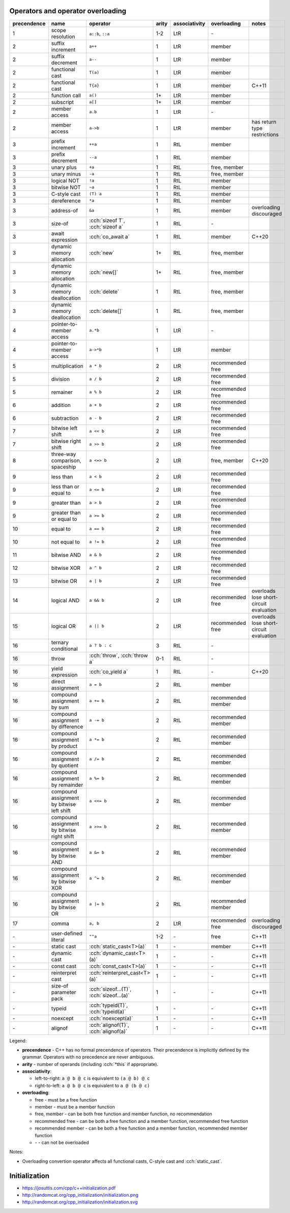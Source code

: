 .. title: cheatsheets
.. slug: cheatsheets
.. description: C++ cheatsheets
.. author: Xeverous

Operators and operator overloading
##################################

.. list-table::
    :header-rows: 1

    * - precendence
      - name
      - operator
      - arity
      - associativity
      - overloading
      - notes
    * - 1
      - scope resolution
      - ``a::b``, ``::a``
      - 1-2
      - LtR
      - \-
      -
    * - 2
      - suffix increment
      - ``a++``
      - 1
      - LtR
      - member
      -
    * - 2
      - suffix decrement
      - ``a--``
      - 1
      - LtR
      - member
      -
    * - 2
      - functional cast
      - ``T(a)``
      - 1
      - LtR
      - member
      -
    * - 2
      - functional cast
      - ``T{a}``
      - 1
      - LtR
      - member
      - C++11
    * - 2
      - function call
      - ``a()``
      - 1+
      - LtR
      - member
      -
    * - 2
      - subscript
      - ``a[]``
      - 1+
      - LtR
      - member
      -
    * - 2
      - member access
      - ``a.b``
      - 1
      - LtR
      - \-
      -
    * - 2
      - member access
      - ``a->b``
      - 1
      - LtR
      - member
      - has return type restrictions
    * - 3
      - prefix increment
      - ``++a``
      - 1
      - RtL
      - member
      -
    * - 3
      - prefix decrement
      - ``--a``
      - 1
      - RtL
      - member
      -
    * - 3
      - unary plus
      - ``+a``
      - 1
      - RtL
      - free, member
      -
    * - 3
      - unary minus
      - ``-a``
      - 1
      - RtL
      - free, member
      -
    * - 3
      - logical NOT
      - ``!a``
      - 1
      - RtL
      - member
      -
    * - 3
      - bitwise NOT
      - ``~a``
      - 1
      - RtL
      - member
      -
    * - 3
      - C-style cast
      - ``(T) a``
      - 1
      - RtL
      - member
      -
    * - 3
      - dereference
      - ``*a``
      - 1
      - RtL
      - member
      -
    * - 3
      - address-of
      - ``&a``
      - 1
      - RtL
      - member
      - overloading discouraged
    * - 3
      - size-of
      - :cch:`sizeof T`, :cch:`sizeof a`
      - 1
      - RtL
      - \-
      -
    * - 3
      - await expression
      - :cch:`co_await a`
      - 1
      - RtL
      - member
      - C++20
    * - 3
      - dynamic memory allocation
      - :cch:`new`
      - 1+
      - RtL
      - free, member
      -
    * - 3
      - dynamic memory allocation
      - :cch:`new[]`
      - 1+
      - RtL
      - free, member
      -
    * - 3
      - dynamic memory deallocation
      - :cch:`delete`
      - 1
      - RtL
      - free, member
      -
    * - 3
      - dynamic memory deallocation
      - :cch:`delete[]`
      - 1
      - RtL
      - free, member
      -
    * - 4
      - pointer-to-member access
      - ``a.*b``
      - 1
      - LtR
      - \-
      -
    * - 4
      - pointer-to-member access
      - ``a->*b``
      - 1
      - LtR
      - member
      -
    * - 5
      - multiplication
      - ``a * b``
      - 2
      - LtR
      - recommended free
      -
    * - 5
      - division
      - ``a / b``
      - 2
      - LtR
      - recommended free
      -
    * - 5
      - remainer
      - ``a % b``
      - 2
      - LtR
      - recommended free
      -
    * - 6
      - addition
      - ``a + b``
      - 2
      - LtR
      - recommended free
      -
    * - 6
      - subtraction
      - ``a - b``
      - 2
      - LtR
      - recommended free
      -
    * - 7
      - bitwise left shift
      - ``a << b``
      - 2
      - LtR
      - recommended free
      -
    * - 7
      - bitwise right shift
      - ``a >> b``
      - 2
      - LtR
      - recommended free
      -
    * - 8
      - three-way comparison, spaceship
      - ``a <=> b``
      - 2
      - LtR
      - free, member
      - C++20
    * - 9
      - less than
      - ``a < b``
      - 2
      - LtR
      - recommended free
      -
    * - 9
      - less than or equal to
      - ``a <= b``
      - 2
      - LtR
      - recommended free
      -
    * - 9
      - greater than
      - ``a > b``
      - 2
      - LtR
      - recommended free
      -
    * - 9
      - greater than or equal to
      - ``a >= b``
      - 2
      - LtR
      - recommended free
      -
    * - 10
      - equal to
      - ``a == b``
      - 2
      - LtR
      - recommended free
      -
    * - 10
      - not equal to
      - ``a != b``
      - 2
      - LtR
      - recommended free
      -
    * - 11
      - bitwise AND
      - ``a & b``
      - 2
      - LtR
      - recommended free
      -
    * - 12
      - bitwise XOR
      - ``a ^ b``
      - 2
      - LtR
      - recommended free
      -
    * - 13
      - bitwise OR
      - ``a | b``
      - 2
      - LtR
      - recommended free
      -
    * - 14
      - logical AND
      - ``a && b``
      - 2
      - LtR
      - recommended free
      - overloads lose short-circuit evaluation
    * - 15
      - logical OR
      - ``a || b``
      - 2
      - LtR
      - recommended free
      - overloads lose short-circuit evaluation
    * - 16
      - ternary conditional
      - ``a ? b : c``
      - 3
      - RtL
      - \-
      -
    * - 16
      - throw
      - :cch:`throw`, :cch:`throw a`
      - 0-1
      - RtL
      - \-
      -
    * - 16
      - yield expression
      - :cch:`co_yield a`
      - 1
      - RtL
      - \-
      - C++20
    * - 16
      - direct assignment
      - ``a = b``
      - 2
      - RtL
      - member
      -
    * - 16
      - compound assignment by sum
      - ``a += b``
      - 2
      - RtL
      - recommended member
      -
    * - 16
      - compound assignment by difference
      - ``a -= b``
      - 2
      - RtL
      - recommended member
      -
    * - 16
      - compound assignment by product
      - ``a *= b``
      - 2
      - RtL
      - recommended member
      -
    * - 16
      - compound assignment by quotient
      - ``a /= b``
      - 2
      - RtL
      - recommended member
      -
    * - 16
      - compound assignment by remainder
      - ``a %= b``
      - 2
      - RtL
      - recommended member
      -
    * - 16
      - compound assignment by bitwise left shift
      - ``a <<= b``
      - 2
      - RtL
      - recommended member
      -
    * - 16
      - compound assignment by bitwise right shift
      - ``a >>= b``
      - 2
      - RtL
      - recommended member
      -
    * - 16
      - compound assignment by bitwise AND
      - ``a &= b``
      - 2
      - RtL
      - recommended member
      -
    * - 16
      - compound assignment by bitwise XOR
      - ``a ^= b``
      - 2
      - RtL
      - recommended member
      -
    * - 16
      - compound assignment by bitwise OR
      - ``a |= b``
      - 2
      - RtL
      - recommended member
      -
    * - 17
      - comma
      - ``a, b``
      - 2
      - LtR
      - recommended free
      - overloading discouraged
    * - \-
      - user-defined literal
      - ``""a``
      - 1-2
      - \-
      - free
      - C++11
    * - \-
      - static cast
      - :cch:`static_cast<T>(a)`
      - 1
      - \-
      - member
      - C++11
    * - \-
      - dynamic cast
      - :cch:`dynamic_cast<T>(a)`
      - 1
      - \-
      - \-
      - C++11
    * - \-
      - const cast
      - :cch:`const_cast<T>(a)`
      - 1
      - \-
      - \-
      - C++11
    * - \-
      - reinterpret cast
      - :cch:`reinterpret_cast<T>(a)`
      - 1
      - \-
      - \-
      - C++11
    * - \-
      - size-of parameter pack
      - :cch:`sizeof...(T)`, :cch:`sizeof...(a)`
      - 1
      - \-
      - \-
      - C++11
    * - \-
      - typeid
      - :cch:`typeid(T)`, :cch:`typeid(a)`
      - 1
      - \-
      - \-
      - C++11
    * - \-
      - noexcept
      - :cch:`noexcept(a)`
      - 1
      - \-
      - \-
      - C++11
    * - \-
      - alignof
      - :cch:`alignof(T)`, :cch:`alignof(a)`
      - 1
      - \-
      - \-
      - C++11

Legend:

- **precendence** - C++ has no formal precendence of operators. Their precendence is implicitly defined by the grammar. Operators with no precedence are never ambiguous.
- **arity** - number of operands (including :cch:`*this` if appropriate).
- **associativity**:

  - left-to-right: ``a @ b @ c`` is equivalent to ``(a @ b) @ c``
  - right-to-left: ``a @ b @ c`` is equivalent to ``a @ (b @ c)``

- **overloading**:

  - free - must be a free function
  - member - must be a member function
  - free, member - can be both free function and member function, no recommendation
  - recommended free - can be both a free function and a member function, recommended free function
  - recommended member - can be both a free function and a member function, recommended member function
  - \- - can not be overloaded

Notes:

- Overloading convertion operator affects all functional casts, C-style cast and :cch:`static_cast`.

Initialization
##############

- https://josuttis.com/cpp/c++initialization.pdf
- http://randomcat.org/cpp_initialization/initialization.png
- http://randomcat.org/cpp_initialization/initialization.svg
